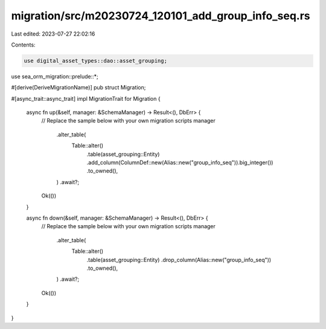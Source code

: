 migration/src/m20230724_120101_add_group_info_seq.rs
====================================================

Last edited: 2023-07-27 22:02:16

Contents:

.. code-block:: rs

    use digital_asset_types::dao::asset_grouping;
use sea_orm_migration::prelude::*;

#[derive(DeriveMigrationName)]
pub struct Migration;

#[async_trait::async_trait]
impl MigrationTrait for Migration {
    async fn up(&self, manager: &SchemaManager) -> Result<(), DbErr> {
        // Replace the sample below with your own migration scripts
        manager
            .alter_table(
                Table::alter()
                    .table(asset_grouping::Entity)
                    .add_column(ColumnDef::new(Alias::new("group_info_seq")).big_integer())
                    .to_owned(),
            )
            .await?;

        Ok(())
    }

    async fn down(&self, manager: &SchemaManager) -> Result<(), DbErr> {
        // Replace the sample below with your own migration scripts
        manager
            .alter_table(
                Table::alter()
                    .table(asset_grouping::Entity)
                    .drop_column(Alias::new("group_info_seq"))
                    .to_owned(),
            )
            .await?;

        Ok(())
    }
}


